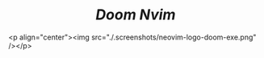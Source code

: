 #+BEGIN_EXPORT html
<div align="center">
  <h1><i><b>Doom Nvim</b></i></h1>
</div>
#+END_EXPORT

<p align="center"><img src="./.screenshots/neovim-logo-doom-exe.png" /></p>
